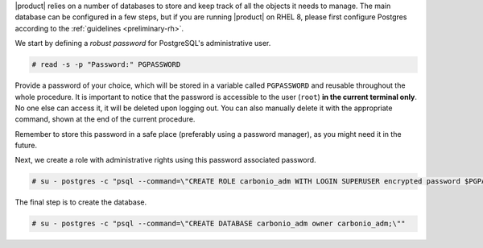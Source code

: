 .. SPDX-FileCopyrightText: 2022 Zextras <https://www.zextras.com/>
..
.. SPDX-License-Identifier: CC-BY-NC-SA-4.0

|product| relies on a number of databases to store and keep track of
all the objects it needs to manage. The main database can be
configured in a few steps, but if you are running |product| on RHEL 8,
please first configure Postgres according to the :ref:`guidelines
<preliminary-rh>`.

We start by defining a *robust password* for PostgreSQL's
administrative user.

.. code:: console
   
   # read -s -p "Password:" PGPASSWORD

Provide a password of your choice, which will be stored in a variable
called ``PGPASSWORD`` and reusable throughout the whole procedure. It
is important to notice that the password is accessible to the user
(``root``) **in the current terminal only**. No one else can access it,
it will be deleted upon logging out. You can also manually delete it
with the appropriate command, shown at the end of the current
procedure.

Remember to store this password in a safe place (preferably using a
password manager), as you might need it in the future. 

Next, we create a role with administrative rights using this password
associated password.

.. code:: console

   # su - postgres -c "psql --command=\"CREATE ROLE carbonio_adm WITH LOGIN SUPERUSER encrypted password $PGPASSWORD;\""


The final step is to create the database.

.. code:: console

   # su - postgres -c "psql --command=\"CREATE DATABASE carbonio_adm owner carbonio_adm;\""
